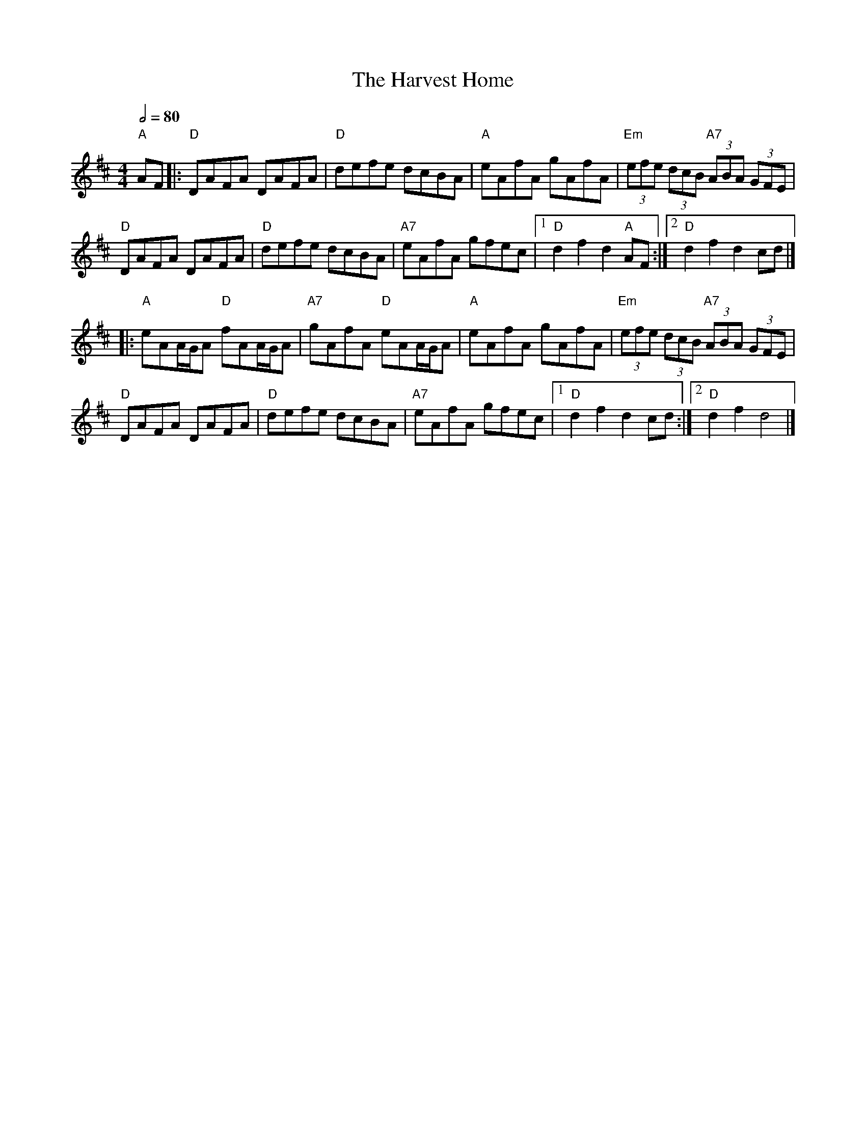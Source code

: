 X: 3
T: The Harvest Home
R: hornpipe
M: 4/4
L: 1/8
Q:1/2=80
K: Dmaj
"A"AF|:"D"DAFA DAFA|"D"defe dcBA|"A"eAfA gAfA|"Em"(3efe (3dcB "A7"(3ABA (3GFE|
"D"DAFA DAFA|"D"defe dcBA|"A7"eAfA gfec|1"D"d2 f2 d2 "A"AF:|2"D"d2 f2 d2 cd|]
|:"A"eAA/G/A "D"fAA/G/A|"A7"gAfA "D"eAA/G/A|"A"eAfA gAfA|"Em"(3efe (3dcB "A7"(3ABA (3GFE|
"D"DAFA DAFA|"D"defe dcBA|"A7"eAfA gfec|1"D"d2 f2 d2 cd:|2"D"d2 f2 d4|]
